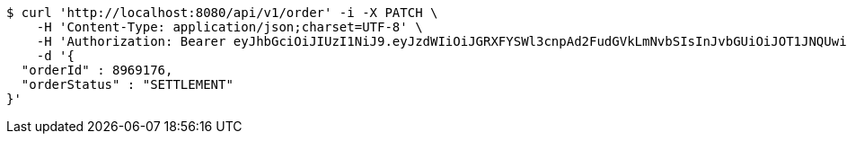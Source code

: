 [source,bash]
----
$ curl 'http://localhost:8080/api/v1/order' -i -X PATCH \
    -H 'Content-Type: application/json;charset=UTF-8' \
    -H 'Authorization: Bearer eyJhbGciOiJIUzI1NiJ9.eyJzdWIiOiJGRXFYSWl3cnpAd2FudGVkLmNvbSIsInJvbGUiOiJOT1JNQUwiLCJpYXQiOjE3MTcwMjk0NzgsImV4cCI6MTcxNzAzMzA3OH0.OrchagJKGH--KczmlonAlbrgbz6rk4MI1eMAbfcPMeM' \
    -d '{
  "orderId" : 8969176,
  "orderStatus" : "SETTLEMENT"
}'
----